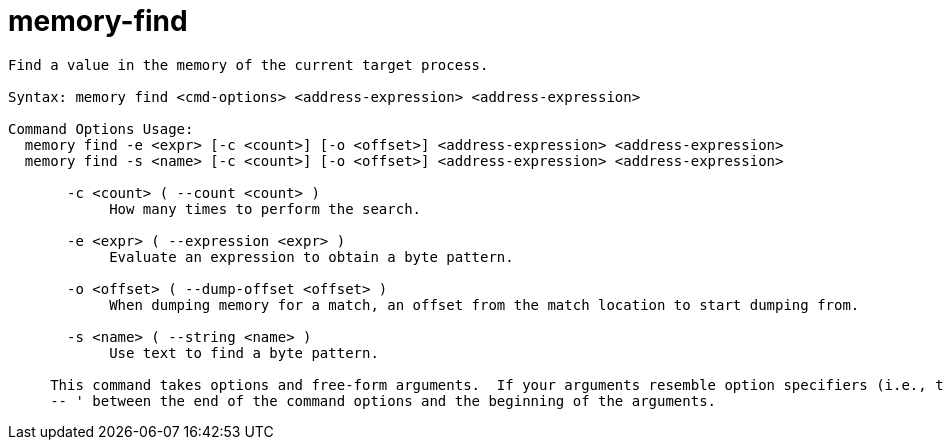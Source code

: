 = memory-find

----
Find a value in the memory of the current target process.

Syntax: memory find <cmd-options> <address-expression> <address-expression>

Command Options Usage:
  memory find -e <expr> [-c <count>] [-o <offset>] <address-expression> <address-expression>
  memory find -s <name> [-c <count>] [-o <offset>] <address-expression> <address-expression>

       -c <count> ( --count <count> )
            How many times to perform the search.

       -e <expr> ( --expression <expr> )
            Evaluate an expression to obtain a byte pattern.

       -o <offset> ( --dump-offset <offset> )
            When dumping memory for a match, an offset from the match location to start dumping from.

       -s <name> ( --string <name> )
            Use text to find a byte pattern.
     
     This command takes options and free-form arguments.  If your arguments resemble option specifiers (i.e., they start with a - or --), you must use '
     -- ' between the end of the command options and the beginning of the arguments.
----